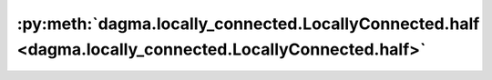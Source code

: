 :py:meth:`dagma.locally_connected.LocallyConnected.half <dagma.locally_connected.LocallyConnected.half>`
========================================================================================================
.. _dagma.locally_connected.LocallyConnected.half:
.. py:method:: half() -> T

   Casts all floating point parameters and buffers to ``half`` datatype.

   .. note::
       This method modifies the module in-place.

   :returns: self
   :rtype: Module


